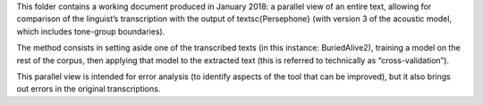 This folder contains a working
document produced in January 2018: a parallel view of an entire text, allowing for
comparison of the linguist’s transcription with the output of \textsc{Persephone} 
(with version 3 of the acoustic model, which includes tone-group boundaries). 

The method consists in setting aside one of the transcribed texts (in this instance:
BuriedAlive2), training a model on the rest of the corpus, then applying that model
to the extracted text (this is referred to technically as “cross-validation”). 

This parallel
view is intended for error analysis (to identify aspects of the tool that can be
improved), but it also brings out errors in the original transcriptions.
